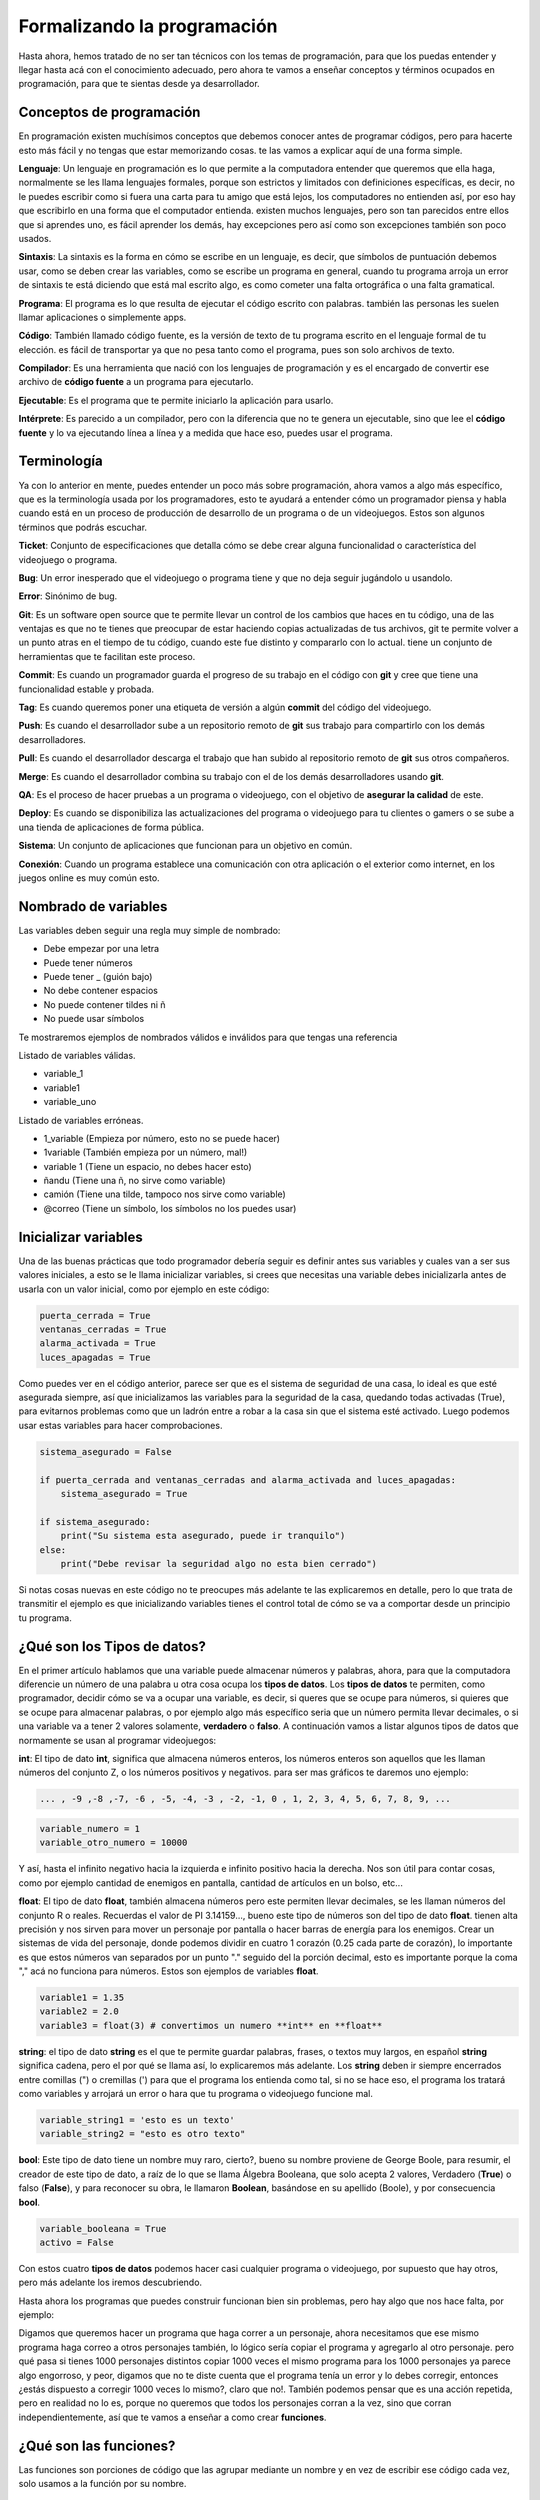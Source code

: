 Formalizando la programación
======

.. image:: https://upload.wikimedia.org/wikipedia/commons/5/59/Programmer_writing_code_with_Unit_Tests.jpg
    :align: center

Hasta ahora, hemos tratado de no ser tan técnicos con los temas de programación, para que los puedas entender y llegar 
hasta acá con el conocimiento adecuado, pero ahora te vamos a enseñar conceptos y términos ocupados en programación, 
para que te sientas desde ya desarrollador.

Conceptos de programación
######

En programación existen muchísimos conceptos que debemos conocer antes de programar códigos, pero para hacerte esto más fácil
y no tengas que estar memorizando cosas. te las vamos a explicar aquí de una forma simple.

**Lenguaje**: Un lenguaje en programación es lo que permite a la computadora entender que queremos que ella haga, normalmente 
se les llama lenguajes formales, porque son estrictos y limitados con definiciones específicas, es decir, no le puedes escribir 
como si fuera una carta para tu amigo que está lejos, los computadores no entienden así, por eso hay que escribirlo en una 
forma que el computador entienda. existen muchos lenguajes, pero son tan parecidos entre ellos que si aprendes uno, es fácil 
aprender los demás, hay excepciones pero así como son excepciones también son poco usados.

**Sintaxis**: La sintaxis es la forma en cómo se escribe en un lenguaje, es decir, que símbolos de puntuación debemos usar, 
como se deben crear las variables, como se escribe un programa en general, cuando tu programa arroja un error de sintaxis 
te está diciendo que está mal escrito algo, es como cometer una falta ortográfica o una falta gramatical.

**Programa**: El programa es lo que resulta de ejecutar el código escrito con palabras. también las personas les suelen llamar 
aplicaciones o simplemente apps.

**Código**: También llamado código fuente, es la versión de texto de tu programa escrito en el lenguaje formal de tu elección. 
es fácil de transportar ya que no pesa tanto como el programa, pues son solo archivos de texto.

**Compilador**: Es una herramienta que nació con los lenguajes de programación y es el encargado de convertir ese 
archivo de **código fuente** a un programa para ejecutarlo.

**Ejecutable**: Es el programa que te permite iniciarlo la aplicación para usarlo.

**Intérprete**: Es parecido a un compilador, pero con la diferencia que no te genera un ejecutable, sino que lee 
el **código fuente** y lo va ejecutando línea a línea y a medida que hace eso, puedes usar el programa.


Terminología
######

Ya con lo anterior en mente, puedes entender un poco más sobre programación, ahora vamos a algo más específico, que es la 
terminología usada por los programadores, esto te ayudará a entender cómo un programador piensa y habla cuando está 
en un proceso de producción de desarrollo de un programa o de un videojuegos. Estos son algunos términos que podrás escuchar.

**Ticket**: Conjunto de especificaciones que detalla cómo se debe crear alguna funcionalidad o característica del videojuego
o programa.

**Bug**: Un error inesperado que el videojuego o programa tiene y que no deja seguir jugándolo u usandolo.

**Error**: Sinónimo de bug.

**Git**: Es un software open source que te permite llevar un control de los cambios que haces en tu código, una de las 
ventajas es que no te tienes que preocupar de estar haciendo copias actualizadas de tus archivos, git te permite volver a un 
punto atras en el tiempo de tu código, cuando este fue distinto y compararlo con lo actual. tiene un conjunto de herramientas 
que te facilitan este proceso.

**Commit**: Es cuando un programador guarda el progreso de su trabajo  en el código con **git** y cree que tiene una 
funcionalidad estable y probada.

**Tag**: Es cuando queremos poner una etiqueta de versión a algún **commit** del código del videojuego.

**Push**: Es cuando el desarrollador sube a un repositorio remoto de **git** sus trabajo para compartirlo con los demás 
desarrolladores.

**Pull**: Es cuando el desarrollador descarga el trabajo que han subido al repositorio remoto de 
**git** sus otros compañeros.

**Merge**: Es cuando el desarrollador combina su trabajo con el de los demás desarrolladores usando **git**.

**QA**: Es el proceso de hacer pruebas a un programa o videojuego, con el objetivo de **asegurar la calidad** de este.

**Deploy**: Es cuando se disponibiliza las actualizaciones del programa o videojuego para tu clientes o gamers o se sube
a una tienda de aplicaciones de forma pública.

**Sistema**: Un conjunto de aplicaciones que funcionan para un objetivo en común.

**Conexión**: Cuando un programa establece una comunicación con otra aplicación o el exterior como internet, en los juegos 
online es muy común esto.

Nombrado de variables
######

Las variables deben seguir una regla muy simple de nombrado:

* Debe empezar por una letra
* Puede  tener números
* Puede tener _ (guión bajo)
* No debe contener espacios
* No puede contener tildes ni ñ
* No puede usar símbolos

Te mostraremos ejemplos de nombrados válidos e inválidos para que tengas una referencia

Listado de variables válidas.

* variable_1
* variable1
* variable_uno

Listado de variables erróneas.

* 1_variable (Empieza por número, esto no se puede hacer)
* 1variable (También empieza por un número, mal!)
* variable 1 (Tiene un espacio, no debes hacer esto)
* ñandu (Tiene una ñ, no sirve como variable)
* camión (Tiene una tilde, tampoco nos sirve como variable)
* @correo (Tiene un símbolo, los símbolos no los puedes usar)

Inicializar variables
######

Una de las buenas prácticas que todo programador debería seguir es definir antes sus variables y cuales van a ser sus valores 
iniciales, a esto se le llama inicializar variables, si crees que necesitas una variable debes inicializarla antes de usarla 
con un valor inicial, como por ejemplo en este código:

.. code-block:: python

    puerta_cerrada = True
    ventanas_cerradas = True
    alarma_activada = True
    luces_apagadas = True


Como puedes ver en el código anterior, parece ser que es el sistema de seguridad de una casa,
lo ideal es que esté asegurada siempre, así que inicializamos las variables para la seguridad de la casa, quedando todas 
activadas (True), para evitarnos problemas como que un ladrón entre a robar a la casa sin que el sistema esté activado. 
Luego podemos usar estas variables para hacer comprobaciones.

.. code-block:: python
    
    sistema_asegurado = False

    if puerta_cerrada and ventanas_cerradas and alarma_activada and luces_apagadas:
        sistema_asegurado = True

    if sistema_asegurado:
        print("Su sistema esta asegurado, puede ir tranquilo")
    else:
        print("Debe revisar la seguridad algo no esta bien cerrado")

Si notas cosas nuevas en este código no te preocupes más adelante te las explicaremos en detalle, pero lo que trata de 
transmitir el ejemplo es que inicializando variables tienes el control total de cómo se va a comportar desde un principio 
tu programa.

¿Qué son los Tipos de datos?
######

En el primer artículo hablamos que una variable puede almacenar números y palabras, ahora, para que la computadora diferencie 
un número de una palabra u otra cosa ocupa los **tipos de datos**. Los **tipos de datos** te permiten, como programador, decidir 
cómo se va a ocupar una variable, es decir, si queres que se ocupe para números, si quieres que se ocupe para almacenar palabras, 
o por ejemplo algo más específico seria que un número permita llevar decimales, o si una variable va a tener 2 valores solamente,
**verdadero** o **falso**. A continuación vamos a listar algunos tipos de datos que normamente se usan al programar videojuegos:

**int**: El tipo de dato **int**, significa que almacena números enteros, los números enteros son aquellos que les llaman números 
del conjunto Z, o los números positivos y negativos. para ser mas gráficos te daremos uno ejemplo:

.. code-block:: python

    ... , -9 ,-8 ,-7, -6 , -5, -4, -3 , -2, -1, 0 , 1, 2, 3, 4, 5, 6, 7, 8, 9, ...

.. code-block:: python

    variable_numero = 1
    variable_otro_numero = 10000

Y así, hasta el infinito negativo hacia la izquierda e infinito positivo hacia la derecha. Nos son útil para contar cosas, como 
por ejemplo cantidad de enemigos en pantalla, cantidad de artículos en un bolso, etc...

**float**: El tipo de dato **float**, también almacena números pero este permiten llevar decimales, se les llaman números del 
conjunto R o reales. Recuerdas el valor de PI 3.14159..., bueno este tipo de números son del tipo de dato **float**. tienen alta 
precisión y nos sirven para mover un personaje por pantalla o hacer barras de energía para los enemigos. Crear un sistemas de vida
del personaje, donde podemos dividir en cuatro 1 corazón (0.25 cada parte de corazón), lo importante es que estos números van 
separados por un punto "." seguido del la porción decimal, esto es importante porque la coma "," acá no funciona para números.
Estos son ejemplos de variables **float**.

.. code-block:: python

    variable1 = 1.35
    variable2 = 2.0
    variable3 = float(3) # convertimos un numero **int** en **float**


**string**: el tipo de dato **string** es el que te permite guardar palabras, frases, o textos muy largos, en español **string**
significa cadena, pero el por qué se llama así, lo explicaremos más adelante. Los **string** deben ir siempre encerrados entre 
comillas (") o cremillas (') para que el programa los entienda como tal, si no se hace eso, el programa los tratará como variables
y arrojará un error o hara que tu programa o videojuego funcione mal.

.. code-block:: python

    variable_string1 = 'esto es un texto'
    variable_string2 = "esto es otro texto"

**bool**: Este tipo de dato tiene un nombre muy raro, cierto?, bueno su nombre proviene de George Boole, para resumir, 
el creador de este tipo de dato, a raíz de lo que se llama Álgebra Booleana, que solo acepta 2 valores, Verdadero (**True**) o 
falso (**False**), y para reconocer su obra, le llamaron **Boolean**, basándose en su apellido (Boole), y por 
consecuencia **bool**.

.. code-block:: python

    variable_booleana = True
    activo = False

Con estos cuatro **tipos de datos** podemos hacer casi cualquier programa o videojuego, por supuesto que hay otros, pero más 
adelante los iremos descubriendo.

Hasta ahora los programas que puedes construir funcionan bien sin problemas, pero hay algo que nos hace falta,
por ejemplo:

Digamos que queremos hacer un programa que haga correr a un personaje, ahora necesitamos que ese mismo programa haga correo a 
otros personajes también, lo lógico sería copiar el programa y agregarlo al otro personaje. pero qué pasa si tienes 1000 
personajes distintos copiar 1000 veces el mismo programa para los 1000 personajes ya parece algo engorroso, y peor, digamos 
que no te diste cuenta que el programa tenía un error y lo debes corregir, entonces ¿estás dispuesto a corregir 1000 veces 
lo mismo?, claro que no!. También podemos pensar que es una acción repetida, pero en realidad no lo es, porque no queremos que 
todos los personajes corran a la vez, sino que corran independientemente, así que te vamos a enseñar a como crear **funciones**.

¿Qué son las funciones?
######

Las funciones son porciones de código que las agrupar mediante un nombre y en vez de escribir ese código cada vez, solo usamos a 
la función por su nombre.

Usando funciones
++++++

Te vamos a mostrar y explicar cómo es una función:

.. code-block:: python

    def correr(personaje):
        # muchas linea de codigo que hacen correr a un personaje
        return True #termina de ejeutar la funcion y devuelve el valor **True**

    correr(personaje1) # hace correr al personaje 1
    correr(personaje2) # ahora hace corre al personaje 2

Lo importante de este ejemplo es que para que el programa sepa que quieres crear una funcion debe usar la palabra **def** 
seguida del nombre, y este nombre sigue la misma regla de nombrado de las variables, luego deben ir entre paréntesis 
parámetros de entrada de la función y finalizar con **:**, para luego colocar el código indentado que se ejecutará.

Esto es solo un ejemplo, hay cosas que debes saber también para usar funciones 

Parámetros formales y actuales
++++++

Los parámetros son la lista de variables que podemos usar con una función, además ellos nos dan una pista de qué cosas espera que
le entreguemos para que pueda trabajar.

existen 2 conceptos aquí

**Parámetros formales**: Son los parámetros que están explícitos en la función, en el ejemplo anterior la función correr, permite
1 parámetro llamado **personaje**, y los parámetros deben ir entre paréntesis, si decides que una función no necesita parámetros, 
entonces los paréntesis deben ir vacíos:

.. code-block:: python

    def correr(personaje):
        # hace correr al personaje
        return True

    def fin_del_juego():
        #cerrar el programa.
        return 0

**Parámetros actuales**: Son los parámetros que usamos para hacer trabajar a la función, un ejemplo de esto es cuando le pasamos 
la variable **personaje1** a la funcion **correr**:

.. code-block:: python

    # creando función correr con 1 parámetro llamado personaje
    def correr(personaje):
        # hace correr al personaje
        return True

    # llamando a la función con la variable personaje1 que representa a un personaje
    correr(personaje1)

Como puedes notar, hemos creado la función y luego la hemos llamado con el parámetro **personaje1**, a este parámetro se le 
llama **parámetro actual**.

Las funciones también tiene la posibilidad de devolver un resultado usando la palabra **return** seguido de el resultado que 
queramos enviar, este resultado lo podemos guardar en alguna variable para luego usarla más adelante en el programa.

.. code-block:: python

    esta_corriendo = correr(personaje1)
    if esta_corriendo:
        # usar la animación que muestra al personaje corriendo

¿Qué son los Operadores?
######

Ya habiamos hablado un poco de ellos en `Programando decisiones <prog_02.html#que-son-los-operadores>`_. esos operadores como
indicaba el artículo sirven para comparar.

En este apartado explicaremos en detalle sobre los demás:

**Matemáticos**: Estos operadores son los más comunes y de toda la vida, la suma, resta, multiplicacion y la división
Un ejemplo:

.. code-block:: python

    suma = 1 + 2
    resta = 10 - 7
    multiplicacion = 4 * 5
    division = 25 / 5

Tambien podemos ver otros operadores especiales muy usados

.. code-block:: python

    resto_de_la_division = 5 % 2 # esto da como resultado 1

.. code-block:: python

    elevado = 2 ** 5 # 2 elevado a 5

Existen otros operadores matemáticos más avanzados pero poco comunes, que no cubriremos aún.

**Booleanos**: Nos permiten comparar 2 variables **booleanas** o comparaciones, que le llamaremos expresión 
y saber si se cumple una condición verdadera o una condición falsa, los más comunes son **and** y **or**

El operador booleano **and** comparar 2 expresiones, si ambas son verdaderas entonces **and** nos dirá verdadero, pero si 
alguna de las expresiones es falsa **and** nos dirá que es falso. aca va un ejemplo para que entiendas mejor

Digamo que la Mamá de Pedrito es muy estricta y le dice a Pedrito "Pedrito vé a comprar al almacén 5 huevos y 2 tomates, lleva 
estos 2 dólares". Pedrito va al almacén y le dice al vendedor, "quiero 5 huevos y 2 tomates, tengo 2 dolares", el señor del 
almacén le dice, "con esos 2 dolares solo te alcanza para 2 tomate y 2 huevos" y Pedrito decide aceptar la oferta, e ir donde la 
Mamá. Llegado a casa la Mamá lo regaña porque le pidió que trajera 5 huevos y 2 tomates exactamente, así que Pedrito le dice que 
no pudo comprar más porque le faltaba dinero, así que la mamá de pedrito le entrega más dinero, Pedrito va al almacén, compra lo 
que faltaba y ahora la mamá acepta la compra de Pedrito.

Esto es más fácil escribirlo en código que en palabras, mira este ejemplo:

.. code-block:: python

    huevo = 2
    tomate = 2

    if huevo == 5 and tomate == 2:
        # Se acepta la compra de Pedrito
    else:
        # no se acepta la compra

Si analizas este pequeño programa la cantidad de huevos debe ser exactamente 5 y además la cantidad de tomates exactamente 2 
si alguno no se cumple entonces la Mamá no acepta la compra, pero si la mamá de pedrito le hubiese dicho traeme 5 huevos o 
2 tomates, lo que le está diciendo la Mamá a Pedrito es que si trae 5 huevos acepta la compra o si trae 2 tomates tambien acepta
la compra y si trae ambos mucho mejor, acepta la compra, este caso sería así:

.. code-block:: python

    huevo = 2
    tomate = 2

    if huevo == 5 or tomate == 2:
        # Se acepta la compra de pedrito
    else:
        # no se acepta la compra

En este caso 2 huevos no es igual a 5 huevos, así que eso es falso, no se cumple esta condición, pero lleva 2 tomates así que en 
este caso se cumple una de las condiciones y por consecuencia la Mamá si acepta la compra.

Puedes mezclar muchas expresiones, pero debes tener en cuenta algo muy importante, la computadora siempre resolverá primero todas
las expresiones que están unidas por **and** y luego todas las expresiones unidas por **or**, es igual que la regla multiplicación
y suma en la jerarquía de operaciones, primero las multiplicaciones y luego las sumas.

Existen otros operadores boleanos más avanzados pero poco comunes, que no cubriremos aún.

Condiciones
######

Las condiciones en programación es lo que le llamamos en los artículos anteriores **decisiones**. La palabra adecuada es esta y 
aca veremos algo más interesante de ellas.

Usando condiciones podemos hacer varias comparaciones a la vez, por ejemplo digamos que tenemos una nave espacial que se puede 
mover en varias direcciones pero solo en una direcciona a la vez, arriba, abajo, izquierda y derecha, en programación podemos 
hacer esto para asegurar que se cumpla ese comportamiento:

.. code-block:: python

    if tecla == 'arriba':
        # mover nave hacia arriba
    elif tecla == 'abajo':
        # mover nave hacia abajo
    elif  tecla == 'izquierda':
        # mover nave hacia la izquierda
    elif  tecla == 'derecha':
        # mover nave hacia la derecha

como puedes ver si presionas cualquier otra tecla no se va a mover, si no presionas ninguna tecla tampoco se va a mover, 
si presionas 2 teclas o más en combinacion de arriba, abajo, izquierda, derecha; tampoco se moverá, solo se moverá si presionas 
1 de esas teclas específicas 1 cada vez, si te haz dado cuenta esto ya parece estar programando un juego. la palabra **elif** nos 
permite evaluar otra condición totalmente distinta y revisar si la expresión es verdadera y ejecutar la porción de código que está
dentro de ella.


Asignación
######

Las asignaciones en programación, significa darle un valor a una varible

.. code-block:: python

    variable = 1

así de simple no tiene mayor complejidad, pero podemos aprovechar esta asignación para hacer algunas cosas interesantes en 
videojuegos, como por ejemplo llevar un puntaje y cada vez que el player recoja una moneda valla sumando 10 puntos al puntaje:

.. code-block:: python

    puntaje = 0

    if recoje_moneda:
        puntaje = puntaje + 10

    print(puntaje)

A esto se le llama **contador** y permite ir incrementando la variable puntaje en un valor fijo, ahora te explicamos como funciona
en este ejemplo iniciamos la variable **puntaje** en **0** luego cuando el programa intenta ejecutar `puntaje = puntaje + 10`
lo que hace primero es resolver el código que esta a la derecha del simbolo igual (=), para caso necesita tomar el valor que esta
en la variable **puntaje** y sumarlo con el numero 10, en ete punto la variable **puntaje** aun vale **0** entonces la suma que 
realiza es **0 + 10** dando como resultado **10**, luego cuando la computadora ya tiene el resultado lo asigna a la variable
**puntaje** quedando ahora el valor de la variable **puntaje** en **10**, si vuelves a recojer una moneda, como la variable
**puntaje** ahora vale **10** le sumara **10** y quedara con el valor **20** y asi si susivamente tantas monedas recojas.


También existe una notación más simple que te ayuda a escribir más rápido

.. code-block:: python

    puntaje += 10 # incrementa en 10 el valor actual de puntaje
    puntaje -= 10 # decrementa en 10 el valor actual de puntaje
    puntaje *= 10 # multiplica por 10 el valor actual de puntaje
    puntaje /= 10 # divide en 10 el valor actual de puntaje


Ahora digamos que tenemos 2 tipos de monedas de **10** de color **amarillo** y de **50** de color **azul**, esto quedaría así:

.. code-block:: python

    puntaje = 0
    valor = 0
    if recoje_moneda_amarilla:
        valor = 10
    elif recoje_moneda_azul:
        valor =  50

    puntaje = puntaje + valor
    print(puntaje)

A esta asignación se le llama **sumador** o **acomulador** porque permite ir incrementando la variable **puntaje** con respecto 
al valor de otra variable. la forma de resolver esto es igual siempre, primero lo que esta a la derecha del igual (=) y luego
lo asigna a la variable.

La forma abreviada sería así:

.. code-block:: python

    puntaje += valor # incrementa el actual puntaje en la cantidad almacenada en la variable valor
    puntaje -= valor # decrementa el actual puntaje en la cantidad almacenada en la variable valor
    puntaje *= valor # multiplica el actual puntaje por la cantidad almacenada en la variable valor
    puntaje /= valor # divide el actual puntaje en la cantidad almacenada en la variable valor


¿Qué es una cadena?
######

Las cadenas no son más que las palabras y siguen la regla del tipo de dato **string**, pero nos vamos a detener a explicar porqué 
se llaman así. Se llaman **cadenas** porque las palabras son un conjunto unido de letras, llamadas en programación caracteres, 
pero un caracter no solo es una letra, puede ser cualquier símbolo, letra o número de tu teclado, incluso el espacio. Al ir juntos
un caracter tras de otro, asemejan una cadena de metal donde un eslabón va junto uno de tras de otro. es simplemente eso y 
justamente la palabra **string** en inglés significa en español **cadena**.

Operaciones con Cadenas
++++++

Las cadenas de texto pueden tener algunas operaciones especiales como por ejemplo podemos usarla con algunas operaciones 
matemáticas para hacer cosas entretenidas:

Concatenar
++++++

.. code-block:: python

    frase = 'el pirata' + ' ' + 'es muy malo y hace arr!'
    print(frase)

El resultado sería:

.. code-block:: python

    el pirata es muy malo y hace arr!


En este ejemplo el símbolo + permite unir las 3 cadenas y guardarla en la variable **frase**

También puedes repetir una cadena varias veces, usando la multiplicación

.. code-block:: python

    frase = 'el pirate hace ' + 'arr! ' * 3
    print(frase)

El resultado sería:

.. code-block:: python

    el pirata hace arr! arr! arr!

Acá vemos que la cadena **arr!** se ha repetido **3** veces ya que lo multiplicamos por 3.

¿Qué son las tuplas y las listas?
######

Las tuplas y listas nos permiten almacenar varios valores en una sola variable, son muy parecidas entre sí pero tienen algunas 
diferencias.

esto es una tupla:

.. code-block:: python

    valores = (1,2,3,4,5,6,7,8,9)

Las tuplas tienen la característica que no podemos cambiar sus valores una vez ya están definidos, es decir, son elementos de solo
lectura, pero sí podemos seguir agregando elementos a ellas, pero no quitarlos.

Las listas por el contrario permiten todas las operaciones de agregar quitar mover insertar entre otras mas, esto seria una 
lista:

.. code-block:: python

    valores = [1,2,3,4,5,6,7,8,9]

Como puedes ver la diferencia es muy sutil, en las tuplas usas (), y en las listas usas [] y con tan solo eso ya podemos hacer 
todas las operaciones siguientes:

Si queremos convertir una una tupla en una lista puedes hacer esto

.. code-block:: python

    lista = list(tupla)

Y si quieres convertir lista en una tupla puedes hacer esto

.. code-block:: python

    tupla = tuple(lista)

Si queremos acceder a un valor dentro de una tupla o lista, debemos acceder al valor dependiendo de la posicion que se encuentre
dentro de la lista o tupla, en el ejemplo anterior tenemos números del 1 al 9 entonces podemos inferir que la pisición del 5 es
la quinta posición. Las tuplas y listas para cada posición les da un numero de índice que parte en 0, es decir a la posicion:
la posicion 1 es el índice 0, la 2 es el índice 1, la 3 es el índice 2, y asi susesivamente, asi que para acceder a la posicion 
5 debemos conocer su índice, como te puedes dar cuenta el índice siempre es 1 menos que su posición entonces la posicion 4, seria
el índice 4. ahora ya podemos acceder al valor 5 que es lo que queremos, y se hace de esta forma:

.. code-block:: python

    valor_lista = lista[4]
    valor_tupla = tupla[4]

Tambien podemos agregar elementos a una lista:

.. code-block:: python

    lista.append(10)

Quitar elementos de una lista:

.. code-block:: python

    lista.remove(10)

Sacar el último elemento de una lista y guardarlo en una variable:

.. code-block:: python

    elemento = lista.pop() # Al quitarlo este desaparece de la lista.

Sacar el primer elemento de una lista y guardarlo en una variable:

.. code-block:: python

    elemento = lista.pop(0) # Al quitarlo este desaparece de la lista.


Sacar el quinto elemento de una lista y guardarlo en una variable:

.. code-block:: python

    elemento = lista.pop(4) # Al quitarlo este desaparece de la lista.

Inserta un elemento en la quinta posicion:

.. code-block:: python

    valor = 5
    indice = 4
    lista.insert(indice, valor) # agrega el numero 5 en la posición del indice 4

Saber cuantos elementos tiene una lista o tupla:

.. code-block:: python

    contar_lista = len(lista)
    contar_tupla = len(tupla)

Invertir el orden de los elementos de una lista:

.. code-block:: python

    lista.reverse()

Ordenar los elementos de una lista de menor a mayor:

.. code-block:: python

    lista.sort()

Conjuntos
++++++

Usando listas o tuplas podemos trabajar con conjuntos usando el comando **set**, podemos saber si existe una intersección entre 
2 listas o tuplas o unirlas.

Ejemplos:

.. code-block:: python

    # Definimos conjunto A y B
    a = (1,2,3,4,5,6)
    b = (5,6,7,8,9,10)

    print(set(a) | set(b)) # El resultado es la unión de a y b (1,2,3,4,5,6,7,8,9,10)
    print(set(a) & set(b)) # El resultado es la intersección entre a y b (5,6)

Esta son las operaciones más comunes que puedes realizar en listas y tuplas, existen otras más avanzadas, pero no las 
cubriremos ya que no son tan frecuentemente utilizadas.

¿Qué son los Diccionarios?
######

Diccionario es una palabra muy rara en programación para comprenderla fácilmente, lo que primero se nos viene a la mente un 
diccionario de palabras con significados, pero un diccionario en programación es más parecido a un inventario, te muestro 
un ejemplo:

.. code-block:: python

    inventario = {
        'medicina' : 10,
        'municiones': 40,
        'pistola': 1,
        'granada': 3,
        'manzana': 0
    }

Operaciones con diccionarios
++++++

Como puedes ver es muy útil para el inventario de tu personaje en un videojuego. Imaginemos que tu personaje encuentra una 
manzana, es tan fácil como hacer esto:

.. code-block:: python

    inventario['manzana'] += 1

Ahora tendrás una manzana en tu inventario.

te comes una manzana

.. code-block:: python

    inventario['manzana'] -= 1

Te ganas un bonus que multiplica tus medicinas al doble

.. code-block:: python

    inventario['medicina'] *= 2

Como puedes notar, crear diccionarios es muy simple.

Este artículo ya tiene bastante información que tendrás que estudiar, pero ya nos estamos acercando más a cómo desarrollar un 
videojuego, lo bueno que está todo en una sola página y te sirve de referencia rápida si se te olvida algo. aun así, si tienes 
dudas y necesitas una guía más personalizada contáctanos a través de 
nuestra `página de facebook Rdckgames <http://facebook.me/rdckgames>`_.

